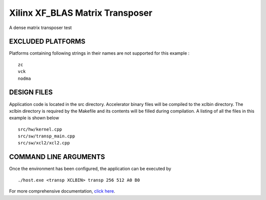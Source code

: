 Xilinx XF_BLAS Matrix Transposer
================================

A dense matrix transposer test

EXCLUDED PLATFORMS
------------------

Platforms containing following strings in their names are not supported for this example :

::

   zc
   vck
   nodma

DESIGN FILES
------------

Application code is located in the src directory. Accelerator binary files will be compiled to the xclbin directory. The xclbin directory is required by the Makefile and its contents will be filled during compilation. A listing of all the files in this example is shown below

::

   src/hw/kernel.cpp
   src/sw/transp_main.cpp
   src/sw/xcl2/xcl2.cpp
   
COMMAND LINE ARGUMENTS
----------------------

Once the environment has been configured, the application can be executed by

::

   ./host.exe <transp XCLBIN> transp 256 512 A0 B0

For more comprehensive documentation, `click here <http://xilinx.github.io/Vitis_Accel_Examples>`__.